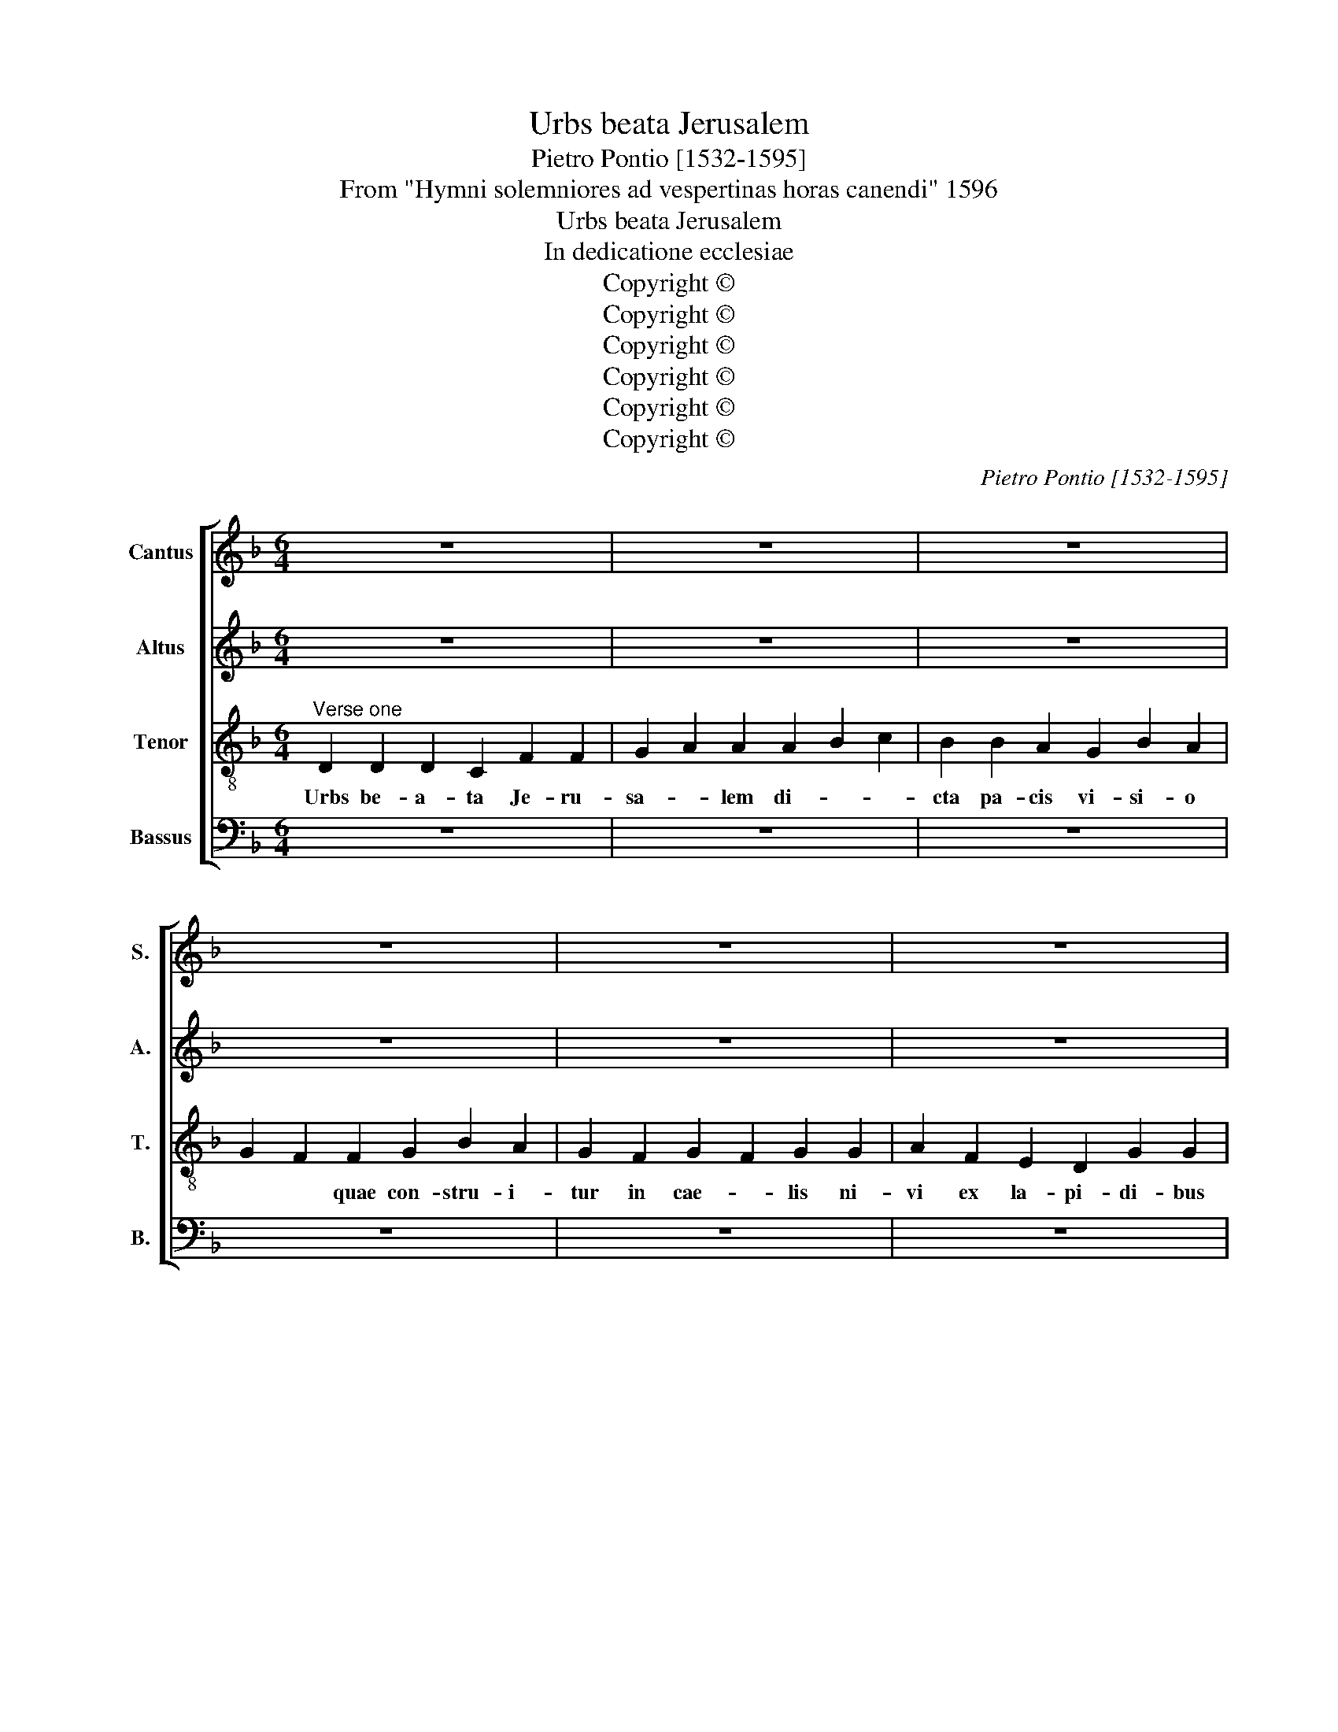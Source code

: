 X:1
T:Urbs beata Jerusalem
T:Pietro Pontio [1532-1595]
T:From "Hymni solemniores ad vespertinas horas canendi" 1596
T:Urbs beata Jerusalem
T:In dedicatione ecclesiae
T:Copyright © 
T:Copyright © 
T:Copyright © 
T:Copyright © 
T:Copyright © 
T:Copyright © 
C:Pietro Pontio [1532-1595]
Z:From "Hymni solemniores ad
Z:vespertinas horas canendi" 1596
Z:Copyright ©
%%score [ 1 2 3 4 ]
L:1/8
M:6/4
K:F
V:1 treble nm="Cantus" snm="S."
V:2 treble nm="Altus" snm="A."
V:3 treble-8 transpose=-12 nm="Tenor" snm="T."
V:4 bass nm="Bassus" snm="B."
V:1
 z12 | z12 | z12 | z12 | z12 | z12 | z12 | z12 |[Q:1/4=20] z14[Q:1/4=20] ||[M:2/2]"^Verse two" z8 | %10
w: ||||||||||
 z8 | z8 | z8 | z8 | G4 G2 G2- | G2 F2 B4- | B2 B2 c4 | d2 d4 e2 | f3 e d2 cB | c2 c2 c2 B2 | %20
w: ||||No- va ve-|* niens _|_ e cae-|lo Nup- ti-|a- * * * *|* li tha- la-|
 A2 A2 F2 B2 | A2 d4 c2 | d8 | z8 | z8 | z2 d4 c2 | B2 A2 B3 B | A8 | z2 d4 c2 | B2 G2 A2 A2 | %30
w: mo Nup- ti- a-|li tha- la-|mo|||Co- pu-|le- tur do- mi-|no|Pla- te-|ae et mu- ri|
 B4 A4- | A4 z4 | G4 A3 G | F4 G2 B2 | AG G4 F2 | G16 || z8 | z8 | z8 | z8 | z8 | z8 | z8 | z8 | %44
w: e- ius|_|Ex au- *|* ro pu-|ris- * * si-|mo.|||||||||
 z8 | z8 | z8 | z8 | z8 | z6 ||[M:2/2]"^Verse four" z4 G4- | G4 G2 G2- | G2 F2 B2 B2 | c4 d4 | z8 | %55
w: ||||||Tun-|* si- o-|* ni- bus pres-|su- ris||
 z2 d2 d3 e | f2 f2 e2 f2- | fe d4 c2 | d4 z4 | z8 | z2 B4 A2 | G2 F2 G4 | A2 B4 A2 | B2 B2 d4 | %64
w: ex- po- *|* li- ti la-|* * * pi-|des||su- is|co- ap- ta-|tur lo- *|cis per- ma-|
 c2 A2 c4- | c2 B2 A4 | z2 =B4 B2 | =B4 c2 c2 | c2 d4 c2 | d2 A2 =B4 | c4 c2 A2- | AG G4 F2 | %72
w: num ar- ti-|* fi- cis|dis- po-|nun- tur per-|man- su- *|ri sa- cris|e- di- fi-|* * * ci-|
 G4 z4 | z4 d4 | _e4 c2 c2 | d3 c B2 A2- | AG G4 F2 | G16 |] %78
w: is,|sa-|cris e- di-|fi- * * *|* * * ci-|is.|
V:2
 z12 | z12 | z12 | z12 | z12 | z12 | z12 | z12 | z14 ||[M:2/2] z8 | z4 D4 | D2 D4 C2 | F2 D2 F4- | %13
w: ||||||||||No-|va ve- niens|_ e cae-|
 F2 ED CA, F2 | _ED D4 C2 | D2 D4 G2 | G2 D2 F4- | F4 G4 | z2 F4 G2 | A6 G2 | F2 E2 D2 G2- | %21
w: ||lo ve- ni-|ens e cae-|* lo|Nup- ti-|a- li|tha- * * *|
 GFF E/D/ E3 E | D4 ^F4 | G2 A2 F2 B2- | B2 A2 B4 | A4 z4 | z4 z2 G2- | G2 F2 D2 E2 | F2 G2 F4 | %29
w: * * * * * * la-|mo prae-|pa- ra- ta ut|_ spon- sa-|ta|Co-|* pu- le- tur|do- mi- no|
 z2 G4 F2 | G2 G2 E2 E2 | F4 D2 D2 | _E4 C2 C2 | D3 D B,4 | !courtesy!_E4 D3 D | D16 || z8 | z8 | %38
w: Pla- te-|ae et mu- ri|e- ius Ex|au- ro pu-|ris- si- no,|pu- ris- si-|mo.|||
 z8 | z8 | z8 | z8 | z8 | z8 | z8 | z8 | z8 | z8 | z8 | z6 ||[M:2/2] D4 D2 D2- | D2 D2 _E2 C2 | %52
w: ||||||||||||Tun- si- o-|* ni- bus pres-|
 D4 D4 | z2 F2 F2 G2 | A2 c4 BA | B3 A/G/ A2 =B2 | c2 c3 BAG | F2 G2 A2 A2- | A2 F2 G2 A2 | %59
w: su- ris|Ex- po- li-|ti la- * *|* * * * pi-|des, la- * * *|* pi- des su-|* is Co- ap-|
 B2 A2 G4 | G2 G4 FE | DC D4 E2- | E2 F2 F4 | D2 G2 FEFG | A2 F2 G2 A2- | AG G4 F2 | G4 z2 G2- | %67
w: ta- tur lo-|cis, co- * *|* * ap- ta-|* tur lo-|cis per- ma- * * *|* num art- ti-|* * * fi-|cis dis-|
 G2 G2 G4 | A2 A3 A A2 | F2 ^F2 G4 | E2 E2 F3 E | D2 C2 D2 D2- | DCDE F2 E2 | F4 D2 G2- | %74
w: * po- nun-|tur per- man- su-|ri sa- cris|e- di- fi- *|* ci- is sa-|* * * * * cris,|e- di- fi-|
 G2 G2 A4 | F6 F2 | D6 D2 | D16 |] %78
w: * ci- is,|e- di-|fi- ci-|is.|
V:3
"^Verse one" D2 D2 D2 C2 F2 F2 | G2 A2 A2 A2 B2 c2 | B2 B2 A2 G2 B2 A2 | G2 F2 F2 G2 B2 A2 | %4
w: Urbs be- a- ta Je- ru-|sa- * lem di- * *|cta pa- cis vi- si- o|* * quae con- stru- i-|
 G2 F2 G2 F2 G2 G2 | A2 F2 E2 D2 G2 G2 | F2 D2 C2 F2 F2 F2 | D2 E2 F2 G2 F2 G2 | %8
w: tur in cae- * lis ni-|vi ex la- pi- di- bus|* * * et an- ge-|lis co- ro- na- * ta|
 G2 A2 F2 F2 D2 C2 D2 ||[M:2/2] G4 G2 G2- | G2 F2 B3 A | G2 B2 A4- | A4 A2 FG | AB c4 A2 | %14
w: ut spon- sa- ta co- mi- te|No- va ve-|* niens _ _|_ e cae-|* lo, No- *|* * * va|
 B3 A G3 A | B2 A2 GABc | d2 B4 A2 | B2 B4 c2 | d3 c B2 AG | F2 f3 e d2- | d2 c2 d4 | z4 z2 A2- | %22
w: ve- * * *|* niens _ _ _ _|_ e cae-|lo Nup- ti-|a- * * * *|li tha- * *|* la- mo|prae-|
 A2 A2 A2 A2 | B2 c2 d4- | d4 d2 g2- | g2 f2 e4 | d4 G3 G | d2 f4 e2 | d2 B2 B2 c2 | d4 d4 | %30
w: * pa- ra- ta|ut spon- sa-|* ta Co-|* pu- le-|tur do- mi-|no Pla- te-|ae et mu- ri|e- ius|
 z2 d4 c2 | c2 d2 B3 =B | c2 c4 A2- | A2 B4 G2 | c3 B A2 A2 | G16 ||"^Verse three" D2 D2 D2 C2 | %37
w: Ex au-|ro pu- ris- si-|mo Ex au-|* ro pu-|ris- * * si-|mo.|Por- tae ni- tent|
 F2 F2 G2 A2 | A2 A2 B2 c2 | B2 B2 A2 G2 | B2 A2 G2 F2 | F2 G2 B2 A2 | G2 F2 G2 F2 | G2 G2 A2 F2 | %44
w: mar- ga- ri- *|tis, a- * *|dy- tis pa- ten-|ti- bus, * *|et vir- tu- te|me- ri- to- *|rum il- luc in-|
 E2 D2 G2 G2 | F2 D2 C2 F2 | F2 F2 D2 E2 | F2 G2 F2 G2 | G2 A2 F2 F2 | D2 C2 D2 || %50
w: tro- du- ci- tur|* * * om-|nis qui ob Chris-|ti no- * men|hic in mun- do|pre- mi- tur.|
[M:2/2] B4 B2 =B2- | B2 _B2 c2 G2 | A4 G2 g2 | fe a4 g2 | f2 ef g3 f/e/ | d3 e ^f2 g2 | a2 A2 c4 | %57
w: Tun- si- o-|* ni- bus pres-|su- ris ex-|po- * * li-|ti la- * * * *|* * * pi-|des ex- po-|
 d2 d2 f2 e2 | d2 d2 B2 c2 | d4 d2 _e2 | d4 d2 A2 | B6 c2- | c2 d2 c4 | B4 z4 | z8 | z2 d4 d2 | %66
w: li- ti, la- pi-|des su- is co-|ap- ta- tur|lo- cis, co-|ap- ta-|* tur lo-|cis||dis- po-|
 d8 | d4 e4 | f4 e4 | d2 d4 d2 | cBAG A2 c2 | B2 AG A2 A2 | G2 =B2 c2 c2- | c2 d2 B3 =B | %74
w: nun-|tur per-|man- su-|ri sa- cris|e- * * * * di-|fi- * * * ci-|is, sa- cris e-|* di- fi- ci-|
 c2 c4 A2 | B2 A2 d3 c | B2 AG A3 A | G16 |] %78
w: is, sa- cris|e- di- fi- *|* * * * ci-|is.|
V:4
 z12 | z12 | z12 | z12 | z12 | z12 | z12 | z12 | z14 ||[M:2/2] z8 | z8 | z8 | D,4 D,2 D,2- | %13
w: ||||||||||||No- va ve-|
 D,2 C,2 F,2 F,2 | G,3 F, _E,4 | D,4 G,4- | G,4 F,4 | B,,4 z4 | z8 | z2 F,4 G,2 | A,2 A,2 B,3 C | %21
w: * niens _ e|cae- * *|lo, e|_ cae-|lo.||Nup- ti-|a- le tha- *|
 D4 A,3 A, | D,2 D,4 D,2 | G,2 F,2 B,3 A, | G,2 ^F,2 G,4 | D,4 A,4 | z8 | z2 D4 C2 | %28
w: * * la-|mo prae- pa-|ra- ta ut _|_ spon- sa-|* ta||Pla- te-|
 B,2 G,2 B,2 A,2 | G,4 D,4 | G,2 G,2 A,4 | F,2 D,2 G,3 G, | C,2 C,2 F,4 | D,2 D,2 _E,3 D, | %34
w: ae et mu- ri|e- *|ius Ex au-|ro pu- ris- si-|mo, Ex au-|ro pu- ris- *|
 C,4 D,3 D, | G,16 || z8 | z8 | z8 | z8 | z8 | z8 | z8 | z8 | z8 | z8 | z8 | z8 | z8 | z6 || %50
w: * * si-|mo.|||||||||||||||
[M:2/2] G,4 G,2 G,2- | G,2 G,2 C,2 _E,2 | D,4 G,2 G,2 | A,2 F,2 B,4 | A,3 A, G,4 | G,4 D,2 G,2 | %56
w: Tun- si- o-|* ni- bus pres-|su- ris ex-|po- li- ti|la- pi- des,|ex- po- li-|
 F,3 G, A,4 | B,4 A,3 A, | D,2 B,4 A,2 | G,2 ^F,2 G,2 C,2 | G,4 D,4 | z8 | z4 F,4 | G,3 A, B,4 | %64
w: ti _ _|la- * pi-|des su- is|co- ap- ta- tur|lo- cis,||per|ma- * *|
 A,2 D2 CB,A,G, | F,2 G,2 D,4 | G,6 G,2 | G,4 C,4 | F,2 D,2 A,4 | D,4 G,4 | A,4 F,2 F,2 | %71
w: num ar- * * * *|ti- fi- cis|dis- po-|nun- tur|per- man- su-|ri sa-|cris e- di-|
 G,2 _E,2 D,4 | G,4 A,4 | F,4 G,4 | C,3 C, F,4 | D,8 | D,4 D,3 D, | G,16 |] %78
w: fi- ci- is,|sa- cris|e- di-|fi- ci- is,|e-|di- fi- ci-|is.|

